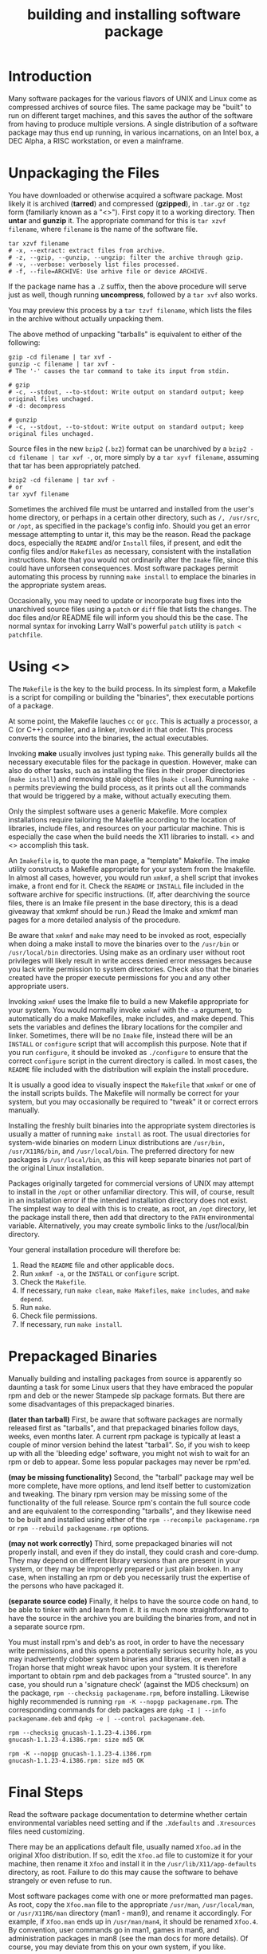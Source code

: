 :PROPERTIES:
:ID:       BB16B28A-EDD0-42EB-8132-7C224666E1A4
:END:
#+title: building and installing software package

* Introduction
Many software packages for the various flavors of UNIX and Linux come as compressed archives of source files. The same package may be "built" to run on different target machines, and this saves the author of the software from having to produce multiple versions. A single distribution of a software package may thus end up running, in various incarnations, on an Intel box, a DEC Alpha, a RISC workstation, or even a mainframe.


* Unpackaging the Files

You have downloaded or otherwise acquired a software package. Most likely it is archived (*tarred*) and compressed (*gzipped*), in =.tar.gz= or =.tgz= form (familiarly known as a "<<<tarball>>>"). First copy it to a working directory. Then *untar* and *gunzip* it. The appropriate command for this is =tar xzvf filename=, where =filename= is the name of the software file.


#+begin_src shell
  tar xzvf filename
  # -x, --extract: extract files from archive.
  # -z, --gzip, --gunzip, --ungzip: filter the archive through gzip.
  # -v, --verbose: verbosely list files processed.
  # -f, --file=ARCHIVE: Use arhive file or device ARCHIVE.
#+end_src


If the package name has a =.Z= suffix, then the above procedure will serve just as well, though running *uncompress*, followed by a =tar xvf= also works. 


You may preview this process by a =tar tzvf filename=, which lists the files in the archive without actually unpacking them.



The above method of unpacking "tarballs" is equivalent to either of the following:
#+begin_src shell
  gzip -cd filename | tar xvf -
  gunzip -c filename | tar xvf -
  # The '-' causes the tar command to take its input from stdin.

  # gzip
  # -c, --stdout, --to-stdout: Write output on standard output; keep original files unchaged.
  # -d: decompress

  # gunzip
  # -c, --stdout, --to-stdout: Write output on standard output; keep original files unchaged.  
#+end_src




Source files in the new =bzip2= (=.bz2=) format can be unarchived by a =bzip2 -cd filename | tar xvf -=, or, more simply by a =tar xyvf filename=, assuming that tar has been appropriately patched.
#+begin_src shell
  bzip2 -cd filename | tar xvf -
  # or
  tar xyvf filename
#+end_src


Sometimes the archived file must be untarred and installed from the user's home directory, or perhaps in a certain other directory, such as =/, /usr/src=, or =/opt=, as specified in the package's config info. Should you get an error message attempting to untar it, this may be the reason. Read the package docs, especially the =README= and/or =Install= files, if present, and edit the config files and/or =Makefiles= as necessary, consistent with the installation instructions. Note that you would not ordinarily alter the =Imake= file, since this could have unforseen consequences. Most software packages permit automating this process by running =make install= to emplace the binaries in the appropriate system areas.



Occasionally, you may need to update or incorporate bug fixes into the unarchived source files using a =patch= or =diff= file that lists the changes. The doc files and/or README file will inform you should this be the case. The normal syntax for invoking Larry Wall's powerful =patch= utility is =patch < patchfile=.


* Using <<<Make>>>
The =Makefile= is the key to the build process. In its simplest form, a Makefile is a script for compiling or building the "binaries", thex executable portions of a package.


At some point, the Makefile lauches =cc= or =gcc=. This is actually a processor, a C (or C++) compiler, and a linker, invoked in that order. This process converts the source into the binaries, the actual executables.


Invoking *make* usually involves just typing =make=. This generally builds all the necessary executable files for the package in question. However, make can also do other tasks, such as installing the files in their proper directories (=make install=) and removing stale object files (=make clean=). Running =make -n= permits previewing the build process, as it prints out all the commands that would be triggered by a make, without actually executing them.



Only the simplest software uses a generic Makefile. More complex installations require tailoring the Makefile according to the location of libraries, include files, and resources on your particular machine. This is especially the case when the build needs the X11 libraries to install. <<<Imake>>> and <<<xmkmf>>> accomplish this task.


An =Imakefile= is, to quote the man page, a "template" Makefile. The imake utility constructs a Makefile appropriate for your system from the Imakefile. In almost all cases, however, you would run =xmkmf=, a shell script that invokes imake, a front end for it. Check the =README= or =INSTALL= file included in the software archive for specific instructions. (If, after dearchiving the source files, there is an Imake file present in the base directory, this is a dead giveaway that xmkmf should be run.) Read the Imake and xmkmf man pages for a more detailed analysis of the procedure.



Be aware that =xmkmf= and =make= may need to be invoked as root, especially when doing a make install to move the binaries over to the =/usr/bin= or =/usr/local/bin= directories. Using make as an ordinary user without root privileges will likely result in write access denied error messages because you lack write permission to system directories. Check also that the binaries created have the proper execute permissions for you and any other appropriate users.



Invoking =xmkmf= uses the Imake file to build a new Makefile appropriate for your system. You would normally invoke =xmkmf= with the =-a= argument, to automatically do a make Makefiles, make includes, and make depend. This sets the variables and defines the library locations for the compiler and linker. Sometimes, there will be no =Imake= file, instead there will be an =INSTALL= or =configure= script that will accomplish this purpose. Note that if you run =configure=, it should be invoked as =./configure= to ensure that the correct =configure= script in the current directory is called. In most cases, the =README= file included with the distribution will explain the install procedure.




It is usually a good idea to visually inspect the =Makefile= that =xmkmf= or one of the install scripts builds. The Makefile will normally be correct for your system, but you may occasionally be required to "tweak" it or correct errors manually.



Installing the freshly built binaries into the appropriate system directories is usually a matter of running =make install= as root. The usual directories for system-wide binaries on modern Linux distributions are =/usr/bin, /usr/X11R6/bin=, and =/usr/local/bin=. The preferred directory for new packages is =/usr/local/bin=, as this will keep separate binaries not part of the original Linux installation.


Packages originally targeted for commercial versions of UNIX may attempt to install in the =/opt= or other unfamiliar directory. This will, of course, result in an installation error if the intended installation directory does not exist. The simplest way to deal with this is to create, as root, an =/opt= directory, let the package install there, then add that directory to the =PATH= environmental variable. Alternatively, you may create symbolic links to the /usr/local/bin directory.


Your general installation procedure will therefore be:

1. Read the =README= file and other applicable docs.
2. Run =xmkmf -a=, or the =INSTALL= or =configure= script.
3. Check the =Makefile=.
4. If necessary, run =make clean=, =make Makefiles=, =make includes=, and =make depend=.
5. Run =make=.
6. Check file permissions.
7. If necessary, run =make install=.




* Prepackaged Binaries
Manually building and installing packages from source is apparently so daunting a task for some Linux users that they have embraced the popular rpm and deb or the newer Stampede slp package formats. But there are some disadvantages of this prepackaged binaries.


*(later than tarball)*
First, be aware that software packages are normally released first as "tarballs", and that prepackaged binaries follow days, weeks, even months later. A current rpm package is typically at least a couple of minor version behind the latest "tarball". So, if you wish to keep up with all the 'bleeding edge' software, you might not wish to wait for an rpm or deb to appear. Some less popular packages may never be rpm'ed.


*(may be missing functionality)*
Second, the "tarball" package may well be more complete, have more options, and lend itself better to customization and tweaking. The binary rpm version may be missing some of the functionality of the full release. Source rpm's contain the full source code and are equivalent to the corresponding "tarballs", and they likewise need to be built and installed using either of the =rpm --recompile packagename.rpm= or =rpm --rebuild packagename.rpm= options.


*(may not work correctly)*
Third, some prepackaged binaries will not properly install, and even if they do install, they could crash and core-dump. They may depend on different library versions than are present in your system, or they may be improperly prepared or just plain broken. In any case, when installing an rpm or deb you necessarily trust the expertise of the persons who have packaged it.

*(separate source code)*
Finally, it helps to have the source code on hand, to be able to tinker with and learn from it. It is much more straightforward to have the source in the archive you are building the binaries from, and not in a separate source rpm.




You must install rpm's and deb's as root, in order to have the necessary write permissions, and this opens a potentially serious security hole, as you may inadvertently clobber system binaries and libraries, or even install a Trojan horse that might wreak havoc upon your system. It is therefore important to obtain rpm and deb packages from a "trusted source". In any case, you should run a 'signature check' (against the MD5 checksum) on the package, =rpm --checksig packagename.rpm=, before installing. Likewise highly recommended is running =rpm -K --nopgp packagename.rpm=. The corresponding commands for deb packages are =dpkg -I | --info packagename.deb= and =dpkg -e | --control packagename.deb=.

#+begin_src shell
  rpm --checksig gnucash-1.1.23-4.i386.rpm
  gnucash-1.1.23-4.i386.rpm: size md5 OK

  rpm -K --nopgp gnucash-1.1.23-4.i386.rpm
  gnucash-1.1.23-4.i386.rpm: size md5 OK  
#+end_src


* Final Steps
Read the software package documentation to determine whether certain environmental variables need setting and if the =.Xdefaults= and =.Xresources= files need customizing.



There may be an applications default file, usually named =Xfoo.ad= in the original Xfoo distribution. If so, edit the =Xfoo.ad= file to customize it for your machine, then rename it =Xfoo= and install it in the =/usr/lib/X11/app-defaults= directory, as root. Failure to do this may cause the software to behave strangely or even refuse to run.


Most software packages come with one or more preformatted man pages. As root, copy the =Xfoo.man= file to the appropriate =/usr/man=, =/usr/local/man=, or =/usr/X11R6/man= directory (man1 - man9), and rename it accordingly. For example, if =Xfoo.man= ends up in =/usr/man/man4=, it should be renamed =Xfoo.4=. By convention, user commands go in man1, games in man6, and administration packages in man8 (see the man docs for more details). Of course, you may deviate from this on your own system, if you like.


A few packages will not install the binaries in the appropriate system directories, that is, they are missing the =install= option in the Makefile. Should this be the case, you can install the binaries manually by copying the binaries to the appropriate system directory, =/usr/bin=, =/usr/local/bin= or =/usr/X11R6/bin=, as root. Note that =/usr/local/bin= is the preferred directory for binaries that are not part of the Linux distribution's base install.



Some or all of the above procedures should, in most cases, be handled automatically by a =make install=, and possibly a =make install.man= or =make install_man=. If so, the =README= or =INSTALL= doc file will specify this.



